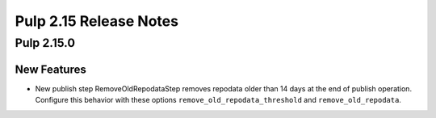 =======================
Pulp 2.15 Release Notes
=======================

Pulp 2.15.0
===========

New Features
------------

* New publish step RemoveOldRepodataStep removes repodata older than 14 days
  at the end of publish operation. Configure this behavior with these options
  ``remove_old_repodata_threshold`` and ``remove_old_repodata``.
